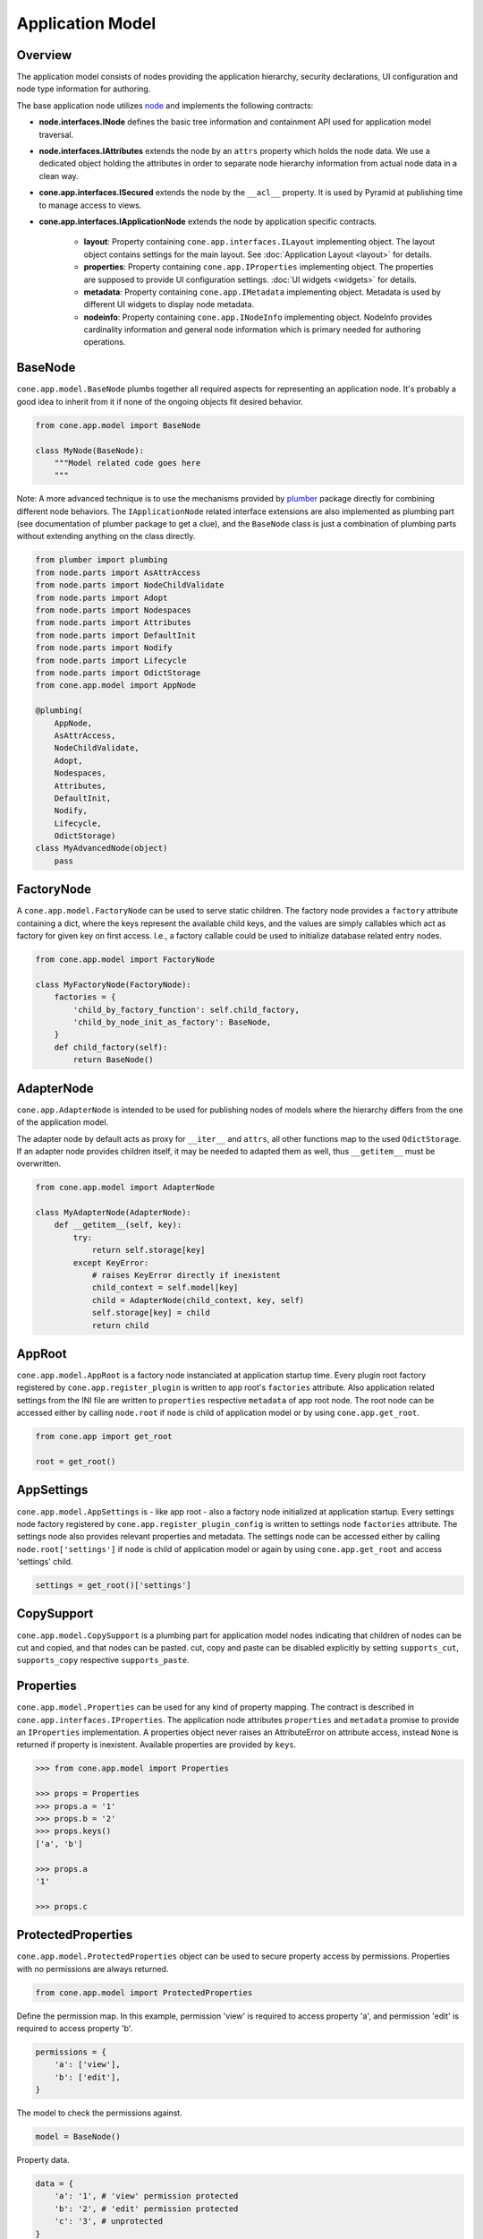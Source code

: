 =================
Application Model
=================

Overview
--------

The application model consists of nodes providing the application hierarchy,
security declarations, UI configuration and node type information for authoring.

The base application node utilizes `node <http://pypi.python.org/pypi/node>`_
and implements the following contracts:

- **node.interfaces.INode** defines the basic tree information and containment
  API used for application model traversal.

- **node.interfaces.IAttributes** extends the node by an ``attrs`` property
  which holds the node data. We use a dedicated object holding the attributes
  in order to separate node hierarchy information from actual node data in a
  clean way.

- **cone.app.interfaces.ISecured** extends the node by the ``__acl__``
  property. It is used by Pyramid at publishing time to manage access to views.

- **cone.app.interfaces.IApplicationNode** extends the node by application
  specific contracts.

    - **layout**: Property containing ``cone.app.interfaces.ILayout`` implementing
      object. The layout object contains settings for the main layout. See
      :doc:`Application Layout <layout>` for details.

    - **properties**: Property containing ``cone.app.IProperties`` implementing
      object. The properties are supposed to provide UI configuration settings.
      :doc:`UI widgets <widgets>` for details.

    - **metadata**: Property containing ``cone.app.IMetadata`` implementing object.
      Metadata is used by different UI widgets to display node metadata.

    - **nodeinfo**: Property containing ``cone.app.INodeInfo`` implementing object.
      NodeInfo provides cardinality information and general node information which
      is primary needed for authoring operations.


BaseNode
--------

``cone.app.model.BaseNode`` plumbs together all required aspects for
representing an application node. It's probably a good idea to inherit from it
if none of the ongoing objects fit desired behavior.

.. code-block:: python

    from cone.app.model import BaseNode

    class MyNode(BaseNode):
        """Model related code goes here
        """

Note: A more advanced technique is to use the mechanisms provided by
`plumber <http://pypi.python.org/pypi/plumber>`_ package directly for combining
different node behaviors. The ``IApplicationNode`` related interface extensions
are also implemented as plumbing part (see documentation of plumber package to
get a clue), and the ``BaseNode`` class is just a combination of plumbing parts
without extending anything on the class directly.

.. code-block:: python

    from plumber import plumbing
    from node.parts import AsAttrAccess
    from node.parts import NodeChildValidate
    from node.parts import Adopt
    from node.parts import Nodespaces
    from node.parts import Attributes
    from node.parts import DefaultInit
    from node.parts import Nodify
    from node.parts import Lifecycle
    from node.parts import OdictStorage
    from cone.app.model import AppNode

    @plumbing(
        AppNode,
        AsAttrAccess,
        NodeChildValidate,
        Adopt,
        Nodespaces,
        Attributes,
        DefaultInit,
        Nodify,
        Lifecycle,
        OdictStorage)
    class MyAdvancedNode(object)
        pass


FactoryNode
-----------

A ``cone.app.model.FactoryNode`` can be used to serve static children. The
factory node provides a ``factory`` attribute containing a dict, where the keys
represent the available child keys, and the values are simply callables which
act as factory for given key on first access. I.e., a factory callable could be
used to initialize database related entry nodes.

.. code-block:: python

    from cone.app.model import FactoryNode

    class MyFactoryNode(FactoryNode):
        factories = {
            'child_by_factory_function': self.child_factory,
            'child_by_node_init_as_factory': BaseNode,
        }
        def child_factory(self):
            return BaseNode()


AdapterNode
-----------

``cone.app.AdapterNode`` is intended to be used for publishing nodes of models
where the hierarchy differs from the one of the application model.

The adapter node by default acts as proxy for ``__iter__`` and ``attrs``, all
other functions map to the used ``OdictStorage``. If an adapter node provides
children itself, it may be needed to adapted them as well, thus ``__getitem__``
must be overwritten.

.. code-block:: python

    from cone.app.model import AdapterNode

    class MyAdapterNode(AdapterNode):
        def __getitem__(self, key):
            try:
                return self.storage[key]
            except KeyError:
                # raises KeyError directly if inexistent
                child_context = self.model[key]
                child = AdapterNode(child_context, key, self)
                self.storage[key] = child
                return child


AppRoot
-------

``cone.app.model.AppRoot`` is a factory node instanciated at application
startup time. Every plugin root factory registered by
``cone.app.register_plugin`` is written to app root's ``factories``
attribute. Also application related settings from the INI file are written to 
``properties`` respective ``metadata`` of app root node. The root node can be
accessed either by calling ``node.root`` if ``node`` is child of application
model or by using ``cone.app.get_root``.

.. code-block:: python

    from cone.app import get_root

    root = get_root()


AppSettings
-----------

``cone.app.model.AppSettings`` is - like app root - also a factory node
initialized at application startup. Every settings node factory registered by
``cone.app.register_plugin_config`` is written to settings node ``factories``
attribute. The settings node also provides relevant properties and metadata.
The settings node can be accessed either by calling ``node.root['settings']``
if ``node`` is child of application model or again by using
``cone.app.get_root`` and access 'settings' child.

.. code-block:: python

    settings = get_root()['settings']


CopySupport
-----------

``cone.app.model.CopySupport`` is a plumbing part for application model nodes
indicating that children of nodes can be cut and copied, and that nodes can be
pasted. cut, copy and paste can be disabled explicitly by setting
``supports_cut``, ``supports_copy`` respective ``supports_paste``.


Properties
----------

``cone.app.model.Properties`` can be used for any kind of property mapping.
The contract is described in ``cone.app.interfaces.IProperties``. The
application node attributes ``properties`` and ``metadata`` promise to
provide an ``IProperties`` implementation. A properties object never raises an
AttributeError on attribute access, instead ``None`` is returned if property is
inexistent. Available properties are provided by ``keys``.

.. code-block:: pycon

    >>> from cone.app.model import Properties

    >>> props = Properties
    >>> props.a = '1'
    >>> props.b = '2'
    >>> props.keys()
    ['a', 'b']

    >>> props.a
    '1'

    >>> props.c


ProtectedProperties
-------------------

``cone.app.model.ProtectedProperties`` object can be used to secure property
access by permissions. Properties with no permissions are always returned.

.. code-block:: python

    from cone.app.model import ProtectedProperties

Define the permission map. In this example, permission 'view' is required to
access property 'a', and permission 'edit' is required to access property
'b'.

.. code-block:: python

    permissions = {
        'a': ['view'],
        'b': ['edit'],
    }

The model to check the permissions against.

.. code-block:: python

    model = BaseNode()

Property data.

.. code-block:: python

    data = {
        'a': '1', # 'view' permission protected
        'b': '2', # 'edit' permission protected
        'c': '3', # unprotected
    }

Initialize properties.

.. code-block:: python

    props = ProtectedProperties(model, permissions, data)

If a user does not have the respective permission granted to access a specific
property, ``ProtectedProperties`` behaves as if this property is inexistent.

Write access to properties is not protected at all.


Metadata
--------

``cone.app.model.Metadada`` class inherits from ``cone.app.model.Properties``
and adds the marker interface ``cone.app.interfaces.IMetadata``. This object
is supposed to be used for ``cone.app.interfaces.IApplicationNode.metadata``.


XMLProperties
-------------

``cone.app.model.XMLProperties`` is an ``IProperties`` implementation which
can be used to serialize/deserialze properties to XML files. Supported value
types are ``string``, ``list``, ``tuple``, ``dict`` and ``datetime.datetime``.

.. code-block:: python

    from cone.app.model import XMLProperties

    file = '/path/to/file.xml'
    props = XMLProperties(file)
    props.a = '1'
    props() # persist to file
  

ConfigProperties
----------------

``cone.app.model.ConfigProperties`` is an ``IProperties`` implementation which
can be used to serialize/deserialze properties to INI file. Supports value
type ``string`` only.

.. code-block:: python

    from cone.app.model import ConfigProperties

    file = '/path/to/file.ini'
    props = ConfigProperties(file)
    props.a = '1'
    props() # persist to file


NodeInfo
--------

``cone.app.model.NodeInfo`` class inherits from ``cone.app.model.Properties``
and adds the marker interface ``cone.app.interfaces.INodeInfo``. A NodeInfo
object contains meta information of application nodes and are basically used
for authoring purposes.

.. code-block:: python

    from cone.app.model import NodeInfo
    from cone.app.model import register_node_info

    info = NodeInfo()
    info.title = 'Node meta title'
    info.description = 'Node meta description'
    info.node = SomeNode
    info.addables = ['node_info_name_b', 'node_info_name_c']
    register_node_info('node_info_name_a', info)

The refering application model node must provide ``node_info_name`` attribute,
which is used to lookup the related NodeInfo instance.

.. code-block:: python

    from cone.app.model import get_node_info
    info = get_node_info('node_info_name_a')

See forms documentation for more details.


Security
--------

In ``cone.app``, security declarations on models and authorization is done with
``pyramid.security``. As authorization policy
``pyramid.authorization.ACLAuthorizationPolicy`` is used.

For authentication, users, groups and roles, the contract of ``node.ext.ugm``
is used. As authentication policy
``pyramid.authentication.AuthTktAuthenticationPolicy`` with
``cone.app.security.groups_callback`` is used, which bridges roles and group
membership.

The desired ``node.ext.ugm`` instance is created in application main hook
and set to ``cone.app.cfg.auth``.

If no authentication implementation is registered, the only user which can
authenticate is the admin user defined in application configuration INI file.

By default, anonymous access to all application model nodes is prohibited.

Default ACL for application nodes is located at
``cone.app.security.DEFAULT_ACL``.

Default ACL for settings nodes is located at
``cone.app.security.DEFAULT_SETTINGS_ACL``.

Default vocab for available roles is located at
``cone.app.security.DEFAULT_ROLES``.


PrincipalACL
------------

In many applications it's required to grant access for specific parts of the
application model to specific users and groups. ``cone.app`` ships with a
plumbing part providing principal related roles. It's an abstract
implementation leaving the persistence apart. A concrete shareable node looks
like.

.. code-block:: python

    from node.utils import instance_property
    from cone.app.model import BaseNode
    from cone.app.security import PrincipalACL
    from cone.app.security import DEFAULT_ACL

    class SharingNode(BaseNode):
        role_inheritance = True

        @property
        def __acl__(self):
            return DEFAULT_ACL

        @instance_property
        def principal_roles(self):
            return dict()

The ``role_inheritance`` attribute defines whether to aggregate roles from
parent nodes. It's important for shareable nodes that the ``__acl__`` attribute
is implemented as property function to make sure plumber can hook in correctly.
``principal_roles`` returns a persistent dict like object containing the stored
or computed local roles for this node.
